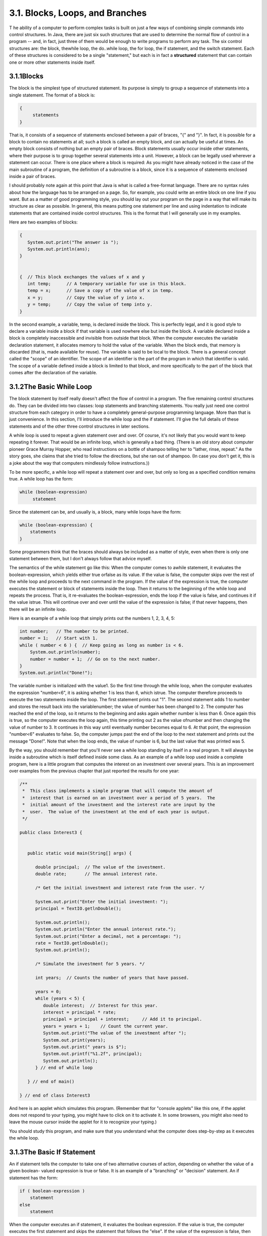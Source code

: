 
3.1. Blocks, Loops, and Branches
--------------------------------



T he ability of a computer to perform complex tasks is built on just a
few ways of combining simple commands into control structures. In
Java, there are just six such structures that are used to determine
the normal flow of control in a program -- and, in fact, just three of
them would be enough to write programs to perform any task. The six
control structures are: the block, thewhile loop, the do..while loop,
the for loop, the if statement, and the switch statement. Each of
these structures is considered to be a single "statement," but each is
in fact a **structured** statement that can contain one or more other
statements inside itself.





3.1.1Blocks
~~~~~~~~~~~

The block is the simplest type of structured statement. Its purpose is
simply to group a sequence of statements into a single statement. The
format of a block is:


.. code-block:: java

    {
         statements
    }


That is, it consists of a sequence of statements enclosed between a
pair of braces, "{" and "}". In fact, it is possible for a block to
contain no statements at all; such a block is called an empty block,
and can actually be useful at times. An empty block consists of
nothing but an empty pair of braces. Block statements usually occur
inside other statements, where their purpose is to group together
several statements into a unit. However, a block can be legally used
wherever a statement can occur. There is one place where a block is
required: As you might have already noticed in the case of the main
subroutine of a program, the definition of a subroutine is a block,
since it is a sequence of statements enclosed inside a pair of braces.

I should probably note again at this point that Java is what is called
a free-format language. There are no syntax rules about how the
language has to be arranged on a page. So, for example, you could
write an entire block on one line if you want. But as a matter of good
programming style, you should lay out your program on the page in a
way that will make its structure as clear as possible. In general,
this means putting one statement per line and using indentation to
indicate statements that are contained inside control structures. This
is the format that I will generally use in my examples.

Here are two examples of blocks:


.. code-block:: java

    {
       System.out.print("The answer is ");
       System.out.println(ans);
    }
      
     
    {  // This block exchanges the values of x and y
       int temp;      // A temporary variable for use in this block.
       temp = x;      // Save a copy of the value of x in temp.
       x = y;         // Copy the value of y into x.
       y = temp;      // Copy the value of temp into y.
    }


In the second example, a variable, temp, is declared inside the block.
This is perfectly legal, and it is good style to declare a variable
inside a block if that variable is used nowhere else but inside the
block. A variable declared inside a block is completely inaccessible
and invisible from outside that block. When the computer executes the
variable declaration statement, it allocates memory to hold the value
of the variable. When the block ends, that memory is discarded (that
is, made available for reuse). The variable is said to be local to the
block. There is a general concept called the "scope" of an identifier.
The scope of an identifier is the part of the program in which that
identifier is valid. The scope of a variable defined inside a block is
limited to that block, and more specifically to the part of the block
that comes after the declaration of the variable.





3.1.2The Basic While Loop
~~~~~~~~~~~~~~~~~~~~~~~~~

The block statement by itself really doesn't affect the flow of
control in a program. The five remaining control structures do. They
can be divided into two classes: loop statements and branching
statements. You really just need one control structure from each
category in order to have a completely general-purpose programming
language. More than that is just convenience. In this section, I'll
introduce the while loop and the if statement. I'll give the full
details of these statements and of the other three control structures
in later sections.

A while loop is used to repeat a given statement over and over. Of
course, it's not likely that you would want to keep repeating it
forever. That would be an infinite loop, which is generally a bad
thing. (There is an old story about computer pioneer Grace Murray
Hopper, who read instructions on a bottle of shampoo telling her to
"lather, rinse, repeat." As the story goes, she claims that she tried
to follow the directions, but she ran out of shampoo. (In case you
don't get it, this is a joke about the way that computers mindlessly
follow instructions.))

To be more specific, a while loop will repeat a statement over and
over, but only so long as a specified condition remains true. A while
loop has the form:


.. code-block:: java

    while (boolean-expression)
         statement


Since the statement can be, and usually is, a block, many while loops
have the form:


.. code-block:: java

    while (boolean-expression) {
        statements
    }


Some programmers think that the braces should always be included as a
matter of style, even when there is only one statement between them,
but I don't always follow that advice myself.

The semantics of the while statement go like this: When the computer
comes to awhile statement, it evaluates the boolean-expression, which
yields either true orfalse as its value. If the value is false, the
computer skips over the rest of the while loop and proceeds to the
next command in the program. If the value of the expression is true,
the computer executes the statement or block of statements inside the
loop. Then it returns to the beginning of the while loop and repeats
the process. That is, it re-evaluates the boolean-expression, ends the
loop if the value is false, and continues it if the value istrue. This
will continue over and over until the value of the expression is
false; if that never happens, then there will be an infinite loop.

Here is an example of a while loop that simply prints out the numbers
1, 2, 3, 4, 5:


.. code-block:: java

    int number;   // The number to be printed.
    number = 1;   // Start with 1.
    while ( number < 6 ) {  // Keep going as long as number is < 6.
        System.out.println(number);
        number = number + 1;  // Go on to the next number.
    }
    System.out.println("Done!");


The variable number is initialized with the value1. So the first time
through the while loop, when the computer evaluates the expression
"number<6", it is asking whether 1 is less than 6, which istrue. The
computer therefore proceeds to execute the two statements inside the
loop. The first statement prints out "1". The second statement adds 1
to number and stores the result back into the variablenumber; the
value of number has been changed to 2. The computer has reached the
end of the loop, so it returns to the beginning and asks again whether
number is less than 6. Once again this is true, so the computer
executes the loop again, this time printing out 2 as the value
ofnumber and then changing the value of number to 3. It continues in
this way until eventually number becomes equal to 6. At that point,
the expression "number<6" evaluates to false. So, the computer jumps
past the end of the loop to the next statement and prints out the
message "Done!". Note that when the loop ends, the value of number is
6, but the last value that was printed was 5.

By the way, you should remember that you'll never see a while loop
standing by itself in a real program. It will always be inside a
subroutine which is itself defined inside some class. As an example of
a while loop used inside a complete program, here is a little program
that computes the interest on an investment over several years. This
is an improvement over examples from the previous chapter that just
reported the results for one year:


.. code-block:: java

    /**
     *  This class implements a simple program that will compute the amount of 
     *  interest that is earned on an investment over a period of 5 years.  The 
     *  initial amount of the investment and the interest rate are input by the 
     *  user.  The value of the investment at the end of each year is output.
     */
     
    public class Interest3 {
         
     
       public static void main(String[] args) {
      
          double principal;  // The value of the investment.
          double rate;       // The annual interest rate.
          
          /* Get the initial investment and interest rate from the user. */
          
          System.out.print("Enter the initial investment: ");
          principal = TextIO.getlnDouble();
          
          System.out.println();
          System.out.println("Enter the annual interest rate.");
          System.out.print("Enter a decimal, not a percentage: ");
          rate = TextIO.getlnDouble();
          System.out.println();
          
          /* Simulate the investment for 5 years. */
          
          int years;  // Counts the number of years that have passed.
          
          years = 0;
          while (years < 5) {
             double interest;  // Interest for this year.
             interest = principal * rate;
             principal = principal + interest;     // Add it to principal.
             years = years + 1;    // Count the current year.
             System.out.print("The value of the investment after ");
             System.out.print(years);
             System.out.print(" years is $");
             System.out.printf("%1.2f", principal);
             System.out.println();
          } // end of while loop
                           
       } // end of main()
            
    } // end of class Interest3


And here is an applet which simulates this program. (Remember that for
"console applets" like this one, if the applet does not respond to
your typing, you might have to click on it to activate it. In some
browsers, you might also need to leave the mouse cursor inside the
applet for it to recognize your typing.)



You should study this program, and make sure that you understand what
the computer does step-by-step as it executes the while loop.





3.1.3The Basic If Statement
~~~~~~~~~~~~~~~~~~~~~~~~~~~

An if statement tells the computer to take one of two alternative
courses of action, depending on whether the value of a given boolean-
valued expression is true or false. It is an example of a "branching"
or "decision" statement. An if statement has the form:


.. code-block:: java

    if ( boolean-expression )
        statement
    else
        statement


When the computer executes an if statement, it evaluates the boolean
expression. If the value is true, the computer executes the first
statement and skips the statement that follows the "else". If the
value of the expression is false, then the computer skips the first
statement and executes the second one. Note that in any case, one and
only one of the two statements inside the if statement is executed.
The two statements represent alternative courses of action; the
computer decides between these courses of action based on the value of
the boolean expression.

In many cases, you want the computer to choose between doing something
and not doing it. You can do this with an if statement that omits
theelse part:


.. code-block:: java

    if ( boolean-expression )
        statement


To execute this statement, the computer evaluates the expression. If
the value is true, the computer executes the statement that is
contained inside the if statement; if the value is false, the computer
skips over that statement.

Of course, either or both of the statement's in an if statement can be
a block, and again many programmers prefer to add the braces even when
they contain just a single statement. So an if statement often looks
like:


.. code-block:: java

    if ( boolean-expression ) {
        statements
    }
    else {
        statements
    }


or:


.. code-block:: java

    if ( boolean-expression ) {
        statements
    }


As an example, here is an if statement that exchanges the value of two
variables, x and y, but only if x is greater than y to begin with.
After this if statement has been executed, we can be sure that the
value of x is definitely less than or equal to the value of y:


.. code-block:: java

    if ( x > y ) {
        int temp;      // A temporary variable for use in this block.
        temp = x;      // Save a copy of the value of x in temp.
        x = y;         // Copy the value of y into x.
        y = temp;      // Copy the value of temp into y.
    }


Finally, here is an example of an if statement that includes anelse
part. See if you can figure out what it does, and why it would be
used:


.. code-block:: java

    if ( years > 1 ) {  // handle case for 2 or more years
        System.out.print("The value of the investment after ");
        System.out.print(years);
        System.out.print(" years is $");
    }
    else {  // handle case for 1 year
        System.out.print("The value of the investment after 1 year is $");
    }  // end of if statement
    System.out.printf("%1.2f", principal);  // this is done in any case


I'll have more to say about control structures later in this chapter.
But you already know the essentials. If you never learned anything
more about control structures, you would already know enough to
perform any possible computing task. Simple looping and branching are
all you really need!



